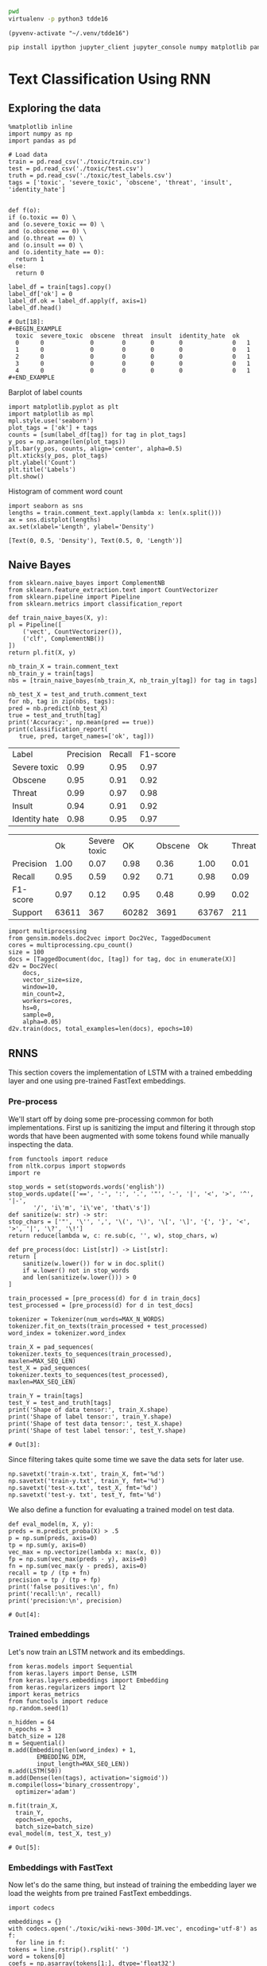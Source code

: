 

  :PROPERTIES:
  :header-args: :eval never-export
  :header-args:bash: :exports code
  :header-args:elisp: :exports code
  :header-args:ipython: :exports both
  :END:

#+BEGIN_SRC bash :dir ~/.venv/ :results drawer
  pwd
  virtualenv -p python3 tdde16
#+END_SRC

#+BEGIN_SRC elisp :results silent
  (pyvenv-activate "~/.venv/tdde16")
#+END_SRC

#+BEGIN_SRC bash :results drawer :async t
  pip install ipython jupyter_client jupyter_console numpy matplotlib pandas sklearn gensim seaborn cython keras keras-metrics nltk
#+END_SRC

#+RESULTS:
: 9d8936f4403519740c778939d1b0ec03

* Text Classification Using RNN

  #+begin_src ipython  :results drawer :async  :session s :exports output
    %matplotlib inline
    from keras.preprocessing.sequence import pad_sequences
    from keras.preprocessing.text import Tokenizer
    import pandas as pd
    import numpy as np
    from typing import List 
    np.random.seed(1)

    # Load data
    train = pd.read_csv('./toxic/train.csv')
    test = pd.read_csv('./toxic/test.csv')
    truth = pd.read_csv('./toxic/test_labels.csv')
    tags = ['toxic', 'severe_toxic', 'obscene', 'threat', 'insult', 'identity_hate'] 
    
    max_tweet_length = 140
    EMBEDDING_DIM = 300
    MAX_N_WORDS = 20000 # n most common words to use
    MAX_SEQ_LEN = 300   # Truncate sequences to this length
    train_docs = train.comment_text.tolist()

    # There are duds in the test set, which we filter out
    test_and_truth = test.merge(truth).query('threat != -1')
    test_docs = test_and_truth.comment_text.tolist() 
  #+end_src

  #+RESULTS:
  :RESULTS:
  # Out[1]:
  :END:

** Exploring the data
    #+BEGIN_SRC ipython :session s :async :results latex
      %matplotlib inline
      import numpy as np
      import pandas as pd

      # Load data
      train = pd.read_csv('./toxic/train.csv')
      test = pd.read_csv('./toxic/test.csv')
      truth = pd.read_csv('./toxic/test_labels.csv')
      tags = ['toxic', 'severe_toxic', 'obscene', 'threat', 'insult', 'identity_hate'] 

    #+END_SRC

    #+RESULTS:
    #+BEGIN_EXPORT latex
    # Out[34]:
    #+END_EXPORT

    #+BEGIN_SRC ipython :session s
      def f(o):
	  if (o.toxic == 0) \
	  and (o.severe_toxic == 0) \
	  and (o.obscene == 0) \
	  and (o.threat == 0) \
	  and (o.insult == 0) \
	  and (o.identity_hate == 0):
	    return 1
	  else: 
	    return 0

      label_df = train[tags].copy()
      label_df['ok'] = 0
      label_df.ok = label_df.apply(f, axis=1)
      label_df.head()
    #+END_SRC

      #+RESULTS:
      : # Out[18]:
      : #+BEGIN_EXAMPLE
      :   toxic  severe_toxic  obscene  threat  insult  identity_hate  ok
      :   0      0             0        0       0       0              0   1
      :   1      0             0        0       0       0              0   1
      :   2      0             0        0       0       0              0   1
      :   3      0             0        0       0       0              0   1
      :   4      0             0        0       0       0              0   1
      : #+END_EXAMPLE

      Barplot of label counts
    #+BEGIN_SRC ipython :session s :results drawer
      import matplotlib.pyplot as plt
      import matplotlib as mpl
      mpl.style.use('seaborn')
      plot_tags = ['ok'] + tags
      counts = [sum(label_df[tag]) for tag in plot_tags]
      y_pos = np.arange(len(plot_tags))
      plt.bar(y_pos, counts, align='center', alpha=0.5)
      plt.xticks(y_pos, plot_tags)
      plt.ylabel('Count')
      plt.title('Labels')
      plt.show()
      #+END_SRC

    #+RESULTS:
    :RESULTS:
    # Out[37]:
    [[file:./obipy-resources/hS6TSM.png]]
    :END:

    Histogram of comment word count
    #+BEGIN_SRC ipython :session s :results drawer
      import seaborn as sns
      lengths = train.comment_text.apply(lambda x: len(x.split()))
      ax = sns.distplot(lengths)
      ax.set(xlabel='Length', ylabel='Density')
    #+END_SRC

    #+RESULTS:
    :RESULTS:
    # Out[43]:
    : [Text(0, 0.5, 'Density'), Text(0.5, 0, 'Length')]
    [[file:./obipy-resources/mEM2xZ.png]]
    :END:


** Naive Bayes
   #+BEGIN_SRC ipython :results output :async t :session s :async
     from sklearn.naive_bayes import ComplementNB
     from sklearn.feature_extraction.text import CountVectorizer
     from sklearn.pipeline import Pipeline
     from sklearn.metrics import classification_report

     def train_naive_bayes(X, y):
	 pl = Pipeline([
	     ('vect', CountVectorizer()),
	     ('clf', ComplementNB())
	 ])
	 return pl.fit(X, y)

     nb_train_X = train.comment_text
     nb_train_y = train[tags]
     nbs = [train_naive_bayes(nb_train_X, nb_train_y[tag]) for tag in tags]

     nb_test_X = test_and_truth.comment_text
     for nb, tag in zip(nbs, tags):
	 pred = nb.predict(nb_test_X)
	 true = test_and_truth[tag]
	 print('Accuracy:', np.mean(pred == true))
	 print(classification_report(
	    true, pred, target_names=['ok', tag]))
  #+END_SRC  

#+ATTR_LATEX :caption Performance of naive Bayes models 
| Label         | Precision | Recall | F1-score |
| Severe toxic  |      0.99 |   0.95 |     0.97 |
| Obscene       |      0.95 |   0.91 |     0.92 |
| Threat        |      0.99 |   0.97 |     0.98 |
| Insult        |      0.94 |   0.91 |     0.92 |
| Identity hate |      0.98 |   0.95 |     0.97 |



|              |       Ok | Severe toxic |     OK |  Obscene |      Ok | Threat |    Ok | Insult |    Ok | Identity hate |
| Precision    |     1.00 |         0.07 |   0.98 |     0.36 |    1.00 |   0.01 |  0.98 |   0.33 |  0.99 |          0.09 |
| Recall       |     0.95 |         0.59 |   0.92 |     0.71 |    0.98 |   0.09 |  0.92 |   0.66 |  0.96 |          0.38 |
| F1-score     |     0.97 |         0.12 |   0.95 |     0.48 |    0.99 |   0.02 |  0.95 |   0.44 |  0.98 |          0.15 |
| Support      |    63611 |          367 |  60282 |     3691 |   63767 |    211 | 60551 |   3427 | 63266 |           712 |

 #+BEGIN_SRC ipython :session s
   import multiprocessing
   from gensim.models.doc2vec import Doc2Vec, TaggedDocument
   cores = multiprocessing.cpu_count()
   size = 100
   docs = [TaggedDocument(doc, [tag]) for tag, doc in enumerate(X)]
   d2v = Doc2Vec(
       docs,
       vector_size=size,
       window=10,
       min_count=2,
       workers=cores,
       hs=0,
       sample=0,
       alpha=0.05)
   d2v.train(docs, total_examples=len(docs), epochs=10)
 #+END_SRC
 

** RNNS
   This section covers the implementation of LSTM with a trained embedding layer and one using pre-trained FastText embeddings.
*** Pre-process
    We'll start off by doing some pre-processing common for both implementations. First up is sanitizing the imput and filtering it through stop words that have been augmented with some tokens found while manually inspecting the data.
   #+BEGIN_SRC ipython :session s 
     from functools import reduce
     from nltk.corpus import stopwords
     import re

     stop_words = set(stopwords.words('english'))
     stop_words.update(['==', '-', ':', '.', '"', '-', '|', '<', '>', '^', '|-',
			'/', 'i\'m', 'i\'ve', 'that\'s'])
     def sanitize(w: str) -> str:
	 stop_chars = ['"', '\'', ',', '\(', '\)', '\[', '\]', '{', '}', '<', '>', '|', '\?', '\!']
	 return reduce(lambda w, c: re.sub(c, '', w), stop_chars, w)

     def pre_process(doc: List[str]) -> List[str]:
	 return [
	     sanitize(w.lower()) for w in doc.split() 
	     if w.lower() not in stop_words
	     and len(sanitize(w.lower())) > 0
	 ]

     train_processed = [pre_process(d) for d in train_docs]
     test_processed = [pre_process(d) for d in test_docs]

     tokenizer = Tokenizer(num_words=MAX_N_WORDS)
     tokenizer.fit_on_texts(train_processed + test_processed)
     word_index = tokenizer.word_index

     train_X = pad_sequences(
	 tokenizer.texts_to_sequences(train_processed), 
	 maxlen=MAX_SEQ_LEN)
     test_X = pad_sequences(
	 tokenizer.texts_to_sequences(test_processed), 
	 maxlen=MAX_SEQ_LEN)

     train_Y = train[tags]
     test_Y = test_and_truth[tags]
     print('Shape of data tensor:', train_X.shape)
     print('Shape of label tensor:', train_Y.shape)
     print('Shape of test data tensor:', test_X.shape)
     print('Shape of test label tensor:', test_Y.shape)
   #+END_SRC

   #+RESULTS:
   : # Out[3]:

   Since filtering takes quite some time we save the data sets for later use.
   #+BEGIN_SRC ipython :session s
     np.savetxt('train-x.txt', train_X, fmt='%d')
     np.savetxt('train-y.txt', train_Y, fmt='%d')
     np.savetxt('test-x.txt', test_X, fmt='%d')
     np.savetxt('test-y. txt', test_Y, fmt='%d')
   #+END_SRC


   We also define a function for evaluating a trained model on test data.
    #+BEGIN_SRC ipython :session s 
      def eval_model(m, X, y):
	  preds = m.predict_proba(X) > .5
	  p = np.sum(preds, axis=0)
	  tp = np.sum(y, axis=0)
	  vec_max = np.vectorize(lambda x: max(x, 0))
	  fp = np.sum(vec_max(preds - y), axis=0)
	  fn = np.sum(vec_max(y - preds), axis=0)
	  recall = tp / (tp + fn)
	  precision = tp / (tp + fp)
	  print('false positives:\n', fn)
	  print('recall:\n', recall)
	  print('precision:\n', precision)
    #+END_SRC

    #+RESULTS:
    : # Out[4]:

*** Trained embeddings
    Let's now train an LSTM network and its embeddings.
    #+BEGIN_SRC ipython :session s
      from keras.models import Sequential
      from keras.layers import Dense, LSTM
      from keras.layers.embeddings import Embedding
      from keras.regularizers import l2
      import keras_metrics 
      from functools import reduce
      np.random.seed(1)

      n_hidden = 64
      n_epochs = 3
      batch_size = 128
      m = Sequential()
      m.add(Embedding(len(word_index) + 1, 
		      EMBEDDING_DIM, 
		      input_length=MAX_SEQ_LEN))
      m.add(LSTM(50))
      m.add(Dense(len(tags), activation='sigmoid'))
      m.compile(loss='binary_crossentropy',
		optimizer='adam')

      m.fit(train_X,
	    train_Y,
	    epochs=n_epochs,
	    batch_size=batch_size)
      eval_model(m, test_X, test_y)
    #+END_SRC

    #+RESULTS:
    : # Out[5]:

*** Embeddings with FastText
    Now let's do the same thing, but instead of training the embedding layer we load the weights from pre trained FastText embeddings.
   #+BEGIN_SRC ipython :session s 
     import codecs

     embeddings = {}
     with codecs.open('./toxic/wiki-news-300d-1M.vec', encoding='utf-8') as f:
       for line in f:
	 tokens = line.rstrip().rsplit(' ')
	 word = tokens[0]
	 coefs = np.asarray(tokens[1:], dtype='float32')
	 embeddings[word] = coefs
     print('loaded %s word vectors' % len(embeddings))
   #+END_SRC 

   The first layer in the network will embed words integer tokens into a vector space using FastText embeddings. The 
   embedding is made using a custom keras embedding layer, with an embedding matrix which contains the word vector 
   for word token \(i\) on row \(i\). 
   #+BEGIN_SRC ipython :session s
     EMBEDDING_DIM = 300
     embedding_matrix = np.zeros((len(word_index) + 1, EMBEDDING_DIM))
     n_null_embeddings = 0
     null_words = set()
     for word, i in word_index.items():
       embedding_vector = embeddings.get(word)
       if embedding_vector is not None:
	 # words not found in embedding index will be all-zeros.
	 embedding_matrix[i] = embedding_vector
       else: 
	 n_null_embeddings += 1
	 null_words.add(word)

     print(str(n_null_embeddings / len(embeddings)))
     print(n_null_embeddings, "null embeddings out of",  len(embeddings))
     print('embedding matrix dim:', embedding_matrix.shape)
     print(list(null_words)[:50])
    #+END_SRC

 #+RESULTS:
 : # Out[11]:
    Create network and train it. 
    #+BEGIN_SRC ipython :session s
      from keras.models import Sequential
      from keras.layers import Dense, LSTM
      from keras.layers.embeddings import Embedding
      from keras.regularizers import l2
      import keras_metrics 
      from functools import reduce
      np.random.seed(1)

      n_hidden = 64
      n_epochs = 3
      batch_size = 128
      m = Sequential()
      m.add(Embedding(len(word_index) + 1, 
		      EMBEDDING_DIM,
		      input_length=MAX_SEQ_LEN,
		      weights=[embedding_matrix],
		      trainable=False))
      m.add(LSTM(n_hidden)) #, input_shape=(n_hidden, 1)))
      m.add(Dense(len(tags), activation='sigmoid'))

      def all_metrics(ms, i):
	  recall = keras_metrics.recall(label=i)
	  precision = keras_metrics.precision(label=i)
	  f1_score = keras_metrics.f1_score(label=i)
	  return ms + [recall, precision, f1_score]

      metrics = reduce(all_metrics, range(len(tags)), [])

      m.compile(loss='binary_crossentropy',
		optimizer='adam',
		metrics=metrics)

      m.fit(train_X,
	    train_Y,
	    epochs=n_epochs,
	    batch_size=batch_size)
    #+END_SRC

    #+RESULTS:
    : # Out[12]:
    : : <keras.callbacks.History at 0x1de7e1f5438>

    Old stuff
    #+BEGIN_SRC ipython :session s :async t
      from gensim.models import FastText
      vec_size = 200
      ft_file = "./toxic/fasttext.bin"
      ft_vocab = test_docs + train_docs
      ft = FastText(ft_vocab, size=vec_size, window=6, min_count=1, iter=10)
      ft.save(ft_file)
      #ft = FastText.load(ft_file)
      #if w in ft.wv
      #	 else np.empty(vec_size) 
      embedding_matrix = np.vstack([
	  ft.wv[w] 
	  for w in word_index.keys()
      ])

      n_null_embeddings = sum(np.all(embedding_matrix, axis=1))
      n_null_embeddings
     #+END_SRC

    #+BEGIN_SRC ipython :session s :async t
      from gensim.models import FastText

      def tokenize(doc: List[str]) -> List[str]:
	  return [w.lower() for w in doc.split() 
		  if w.isalpha()
		  and len(w) >= min_len]

      min_len = 2
      docs = train.comment_text
      #vocab = docs.apply(tokenize)
      #vocab = vocab[vocab.transform(lambda x: len(x) > min_len)]
      vec_size = 200
      ft_file = "./toxic/fasttext.bin"
      #ft = FastText(vocab, size=vec_size, window=6, min_count=min_len, iter=10)
      ft.save(ft_file)
      ft = FastText.load(ft_file)
      # Word embed stuff

      def mean_vector_embed(ft, tokens: List[str]) -> List[int]:
	  return np.mean([ft[t] if t in ft else np.empty(vec_size) for t in tokens], axis=0)

      här ska vi bygga embedding matrix och köra ett embeddinglager med den 
      tags = ['severe_toxic', 'obscene', 'threat', 'insult', 'identity_hate']
      tokens = docs.apply(tokenize)
      mask = tokens.transform(lambda x: len(x) > min_len)
      train_Y = train[tags][mask]
      train_X = np.array([mean_vector_embed(ft , t) for t in tokens[mask]])
    #+END_SRC

    #+RESULTS:
    : 0 - a7f71db2-3515-43bf-b980-f01d99ae52f1



** Classification with LSTM Network
    #+BEGIN_SRC ipython :session s :async
    def train_lstm(train_X, train_Y, n_hidden, n_epochs, batch_size):
	m = Sequential()
	m.add(Embedding(n_words, n_hidden, 
			input_length=max_tweet_length))
	m.add(LSTM(50))
	m.add(Dense(len(tags), activation='sigmoid'))

	def all_metrics(ms, i):
	    recall = keras_metrics.recall(label=0)
	    precision = keras_metrics.precision(label=0)
	    f1_score = keras_metrics.f1_score(label=0)
	    return ms + [recall, precision, f1_score]

	metrics = reduce(all_metrics, range(len(tags)), [])
	print(metrics)

	m.compile(loss='binary_crossentropy', 
		  optimizer='adam', 
		  metrics=['accuracy'] + metrics)

	m.fit(train_X, train_Y , epochs=n_epochs, batch_size=batch_size)
	scores = m.evaluate(test_X, test_Y, verbose=0)
	scores
    #+END_SRC

*** Using FastText embeddings
    #+BEGIN_SRC ipython :session s :async
      from gensim.models import FastText
      docs = train.comment_text
      vocab = train.comment_text.apply(tokenize)
      vocab = vocab[vocab.transform(lambda x: len(x) > min_len)]
      ft_file = "./toxic/fasttext.bin"
      #ft = FastText(vocab, size=200, window=6, min_count=min_len, iter=10)
      #ft.save(fname)
      #ft = FastText.load(ft_file)
      # Word embed stuff
      def mean_vector_embed(docs, labels):
	  token_lists = docs.apply(tokenize)
	  thing = pd.concat([token_lists, labels])
	  non_empty_token_lists = token_lists[token_lists.transform(lambda x: len(x) > min_len)]
	  print(non_empty_token_lists)
	  word_vectors = [np.mean([ft[t] for t in ts 
				   if t in ft], axis=0)
			  for ts in non_empty_token_lists]
	  return word_vectors

      #ft_train_X = np.array(mean_vector_embed(docs))
      tags = ['severe_toxic', 'obscene', 'threat', 'insult', 'identity_hate']
      ft_train_Y = train[tags]
      n_hidden = 50
      data_dim = ft_train_X.shape[1]
      m = Sequential()
      m.add(Dense(data_dim))
      m.add(LSTM(n_hidden))
      m.add(Dense(len(tags), activation='sigmoid'))

      def all_metrics(ms, i):
	  recall = keras_metrics.recall(label=0)
	  precision = keras_metrics.precision(label=0)
	  f1_score = keras_metrics.f1_score(label=0)
	  return ms + [recall, precision, f1_score]

      metrics = reduce(all_metrics, range(len(tags)), [])
      print(metrics)

      m.compile(loss='binary_crossentropy', 
		optimizer='adam', 
		metrics=['accuracy'] + metrics)

      m.fit(ft_train_X, ft_train_Y , epochs=n_epochs, batch_size=batch_size)
      scores = m.evaluate(test_X, test_Y, verbose=0)
      scores
    #+END_SRC
#+BEGIN_SRC ipython :session s
ft_train_Y.shape
#+END_SRC

#+RESULTS:
: # Out[62]:
: : (159571, 5)

*** Using one-hot encodings
     #+BEGIN_SRC ipython :session s :output none
       from gensim.models import FastText
       from keras.models import Sequential
       from keras.layers import Dense, LSTM
       from keras.layers.embeddings import Embedding
       from keras.regularizers import l2
       import keras_metrics 
       from functools import reduce
       np.random.seed(1)

       # Integer representation of training data
       train_X = sequence.pad_sequences(
	   sequences=tokenizer.texts_to_sequences(train_docs), 
	   maxlen=max_tweet_length)
       train_Y = train[tags]

       # Integer representation of test data
       # There are duds in the test set, which we filter out
       test_and_truth = test.merge(truth).query('threat != -1')
       test_docs = list(test_and_truth.comment_text.values)
       test_X = sequence.pad_sequences(
	   sequences=tokenizer.texts_to_sequences(test_docs),
	   maxlen=max_tweet_length)
       test_Y = test_and_truth[tags]

       tags = ['severe_toxic', 'obscene', 'threat', 'insult', 'identity_hate'] 
       #ft = FastText.load("./toxic/fasttext.bin")
       n_hidden = 64
       n_epochs = 3
       batch_size = 128
       m = Sequential()
       m.add(Embedding(n_words, n_hidden, 
		       input_length=max_tweet_length))
       m.add(LSTM(50))
       m.add(Dense(len(tags), activation='sigmoid'))

       def all_metrics(ms, i):
	      recall = keras_metrics.recall(label=0)
	      precision = keras_metrics.precision(label=0)
	      f1_score = keras_metrics.f1_score(label=0)
	      return ms + [recall, precision, f1_score]

       metrics = reduce(all_metrics, range(len(tags)), [])
       print(metrics)

       m.compile(loss='binary_crossentropy', 
		 optimizer='adam', 
		 metrics=['accuracy'] + metrics)

       m.fit(train_X, train_Y , epochs=n_epochs, batch_size=batch_size)
       scores = m.evaluate(test_X, test_Y, verbose=0)
       scores
     print("Loss: %.2f" % scores[0])
     print("Accuracy: %.2f" % scores[1])
  #+END_SRC


